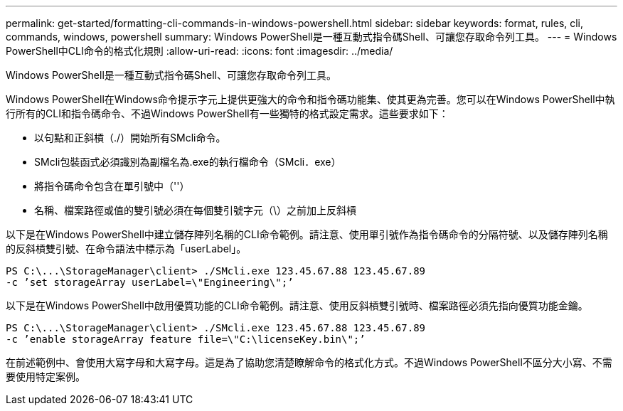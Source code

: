 ---
permalink: get-started/formatting-cli-commands-in-windows-powershell.html 
sidebar: sidebar 
keywords: format, rules, cli, commands, windows, powershell 
summary: Windows PowerShell是一種互動式指令碼Shell、可讓您存取命令列工具。 
---
= Windows PowerShell中CLI命令的格式化規則
:allow-uri-read: 
:icons: font
:imagesdir: ../media/


[role="lead"]
Windows PowerShell是一種互動式指令碼Shell、可讓您存取命令列工具。

Windows PowerShell在Windows命令提示字元上提供更強大的命令和指令碼功能集、使其更為完善。您可以在Windows PowerShell中執行所有的CLI和指令碼命令、不過Windows PowerShell有一些獨特的格式設定需求。這些要求如下：

* 以句點和正斜槓（./）開始所有SMcli命令。
* SMcli包裝函式必須識別為副檔名為.exe的執行檔命令（SMcli．exe）
* 將指令碼命令包含在單引號中（''）
* 名稱、檔案路徑或值的雙引號必須在每個雙引號字元（\）之前加上反斜槓


以下是在Windows PowerShell中建立儲存陣列名稱的CLI命令範例。請注意、使用單引號作為指令碼命令的分隔符號、以及儲存陣列名稱的反斜槓雙引號、在命令語法中標示為「userLabel」。

[listing]
----
PS C:\...\StorageManager\client> ./SMcli.exe 123.45.67.88 123.45.67.89
-c ’set storageArray userLabel=\"Engineering\";’
----
以下是在Windows PowerShell中啟用優質功能的CLI命令範例。請注意、使用反斜槓雙引號時、檔案路徑必須先指向優質功能金鑰。

[listing]
----
PS C:\...\StorageManager\client> ./SMcli.exe 123.45.67.88 123.45.67.89
-c ’enable storageArray feature file=\"C:\licenseKey.bin\";’
----
在前述範例中、會使用大寫字母和大寫字母。這是為了協助您清楚瞭解命令的格式化方式。不過Windows PowerShell不區分大小寫、不需要使用特定案例。
